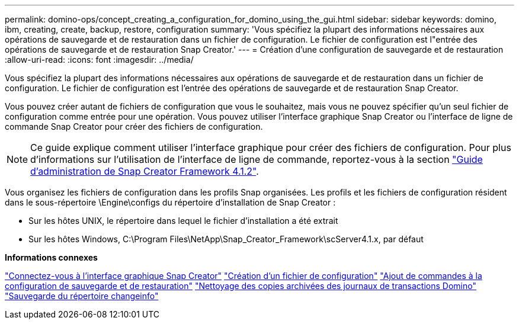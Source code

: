 ---
permalink: domino-ops/concept_creating_a_configuration_for_domino_using_the_gui.html 
sidebar: sidebar 
keywords: domino, ibm, creating, create, backup, restore, configuration 
summary: 'Vous spécifiez la plupart des informations nécessaires aux opérations de sauvegarde et de restauration dans un fichier de configuration. Le fichier de configuration est l"entrée des opérations de sauvegarde et de restauration Snap Creator.' 
---
= Création d'une configuration de sauvegarde et de restauration
:allow-uri-read: 
:icons: font
:imagesdir: ../media/


[role="lead"]
Vous spécifiez la plupart des informations nécessaires aux opérations de sauvegarde et de restauration dans un fichier de configuration. Le fichier de configuration est l'entrée des opérations de sauvegarde et de restauration Snap Creator.

Vous pouvez créer autant de fichiers de configuration que vous le souhaitez, mais vous ne pouvez spécifier qu'un seul fichier de configuration comme entrée pour une opération. Vous pouvez utiliser l'interface graphique Snap Creator ou l'interface de ligne de commande Snap Creator pour créer des fichiers de configuration.


NOTE: Ce guide explique comment utiliser l'interface graphique pour créer des fichiers de configuration. Pour plus d'informations sur l'utilisation de l'interface de ligne de commande, reportez-vous à la section https://library.netapp.com/ecm/ecm_download_file/ECMP12395422["Guide d'administration de Snap Creator Framework 4.1.2"].

Vous organisez les fichiers de configuration dans les profils Snap organisées. Les profils et les fichiers de configuration résident dans le sous-répertoire \Engine\configs du répertoire d'installation de Snap Creator :

* Sur les hôtes UNIX, le répertoire dans lequel le fichier d'installation a été extrait
* Sur les hôtes Windows, C:\Program Files\NetApp\Snap_Creator_Framework\scServer4.1.x, par défaut


*Informations connexes*

link:concept_general_configuration_file_information.adoc["Connectez-vous à l'interface graphique Snap Creator"]
link:task_using_the_gui_to_create_a_configuration_file.adoc["Création d'un fichier de configuration"]
link:concept_adding_commands_to_the_backup_and_restore_configuration.adoc["Ajout de commandes à la configuration de sauvegarde et de restauration"]
link:task_setting_the_snap_creator_archive_log_management_settings.adoc["Nettoyage des copies archivées des journaux de transactions Domino"]
link:concept_use_meta_data_volumes_setting_to_back_up_the_changeinfo_directory.adoc["Sauvegarde du répertoire changeinfo"]
